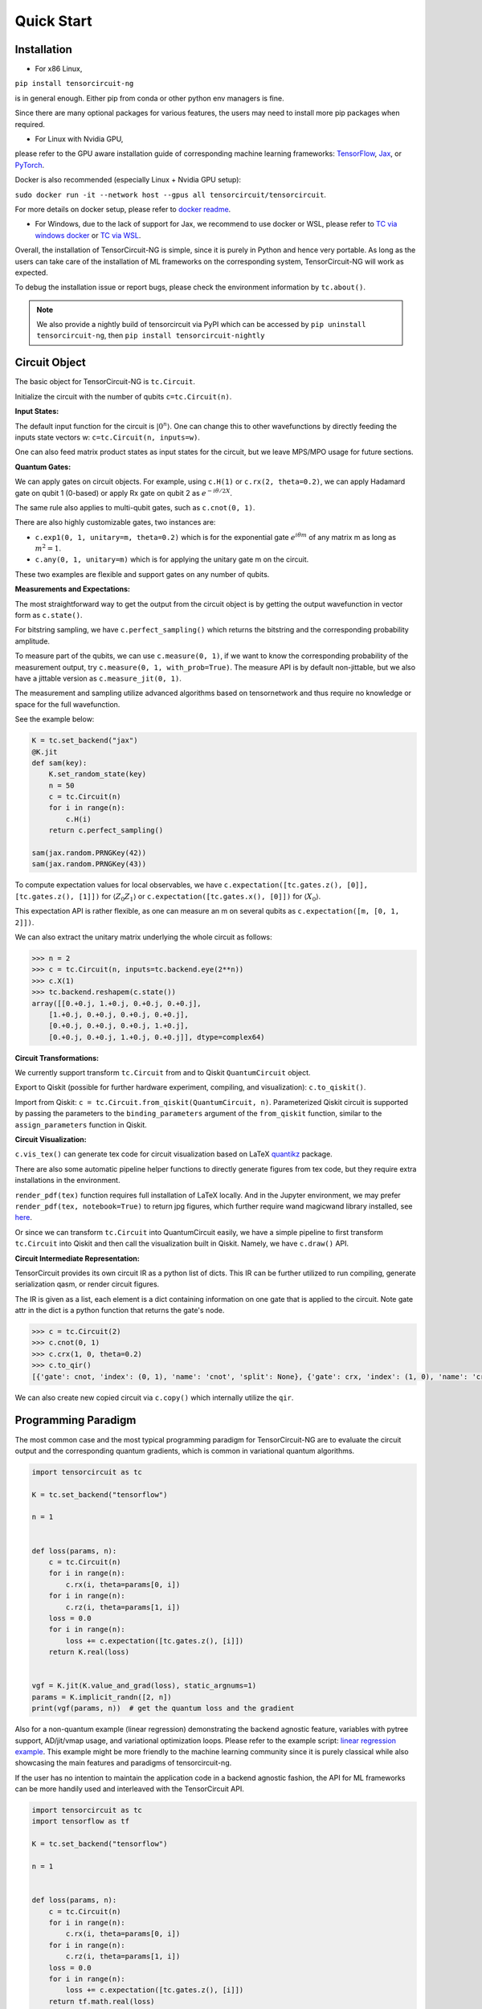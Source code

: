 ================
Quick Start
================

Installation
--------------

- For x86 Linux, 

``pip install tensorcircuit-ng`` 

is in general enough. 
Either pip from conda or other python env managers is fine.

Since there are many optional packages for various features, 
the users may need to install more pip packages when required. 

- For Linux with Nvidia GPU,
please refer to the GPU aware installation guide of corresponding machine learning frameworks: 
`TensorFlow <https://www.tensorflow.org/install/gpu>`_, 
`Jax <https://github.com/google/jax#pip-installation-gpu-cuda>`_, 
or `PyTorch <https://pytorch.org/get-started/locally/>`_.

Docker is also recommended (especially Linux + Nvidia GPU setup): 

``sudo docker run -it --network host --gpus all tensorcircuit/tensorcircuit``.

For more details on docker setup, please refer to `docker readme <https://github.com/tensorcircuit/tensorcircuit-ng/tree/master/docker>`_.

- For Windows, due to the lack of support for Jax, we recommend to use docker or WSL, please refer to `TC via windows docker <contribs/development_windows.html>`_ or `TC via WSL <contribs/development_wsl2.html>`_.

Overall, the installation of TensorCircuit-NG is simple, since it is purely in Python and hence very portable. 
As long as the users can take care of the installation of ML frameworks on the corresponding system, TensorCircuit-NG will work as expected.

To debug the installation issue or report bugs, please check the environment information by ``tc.about()``.

.. Note::
    We also provide a nightly build of tensorcircuit via PyPI which can be accessed by
    ``pip uninstall tensorcircuit-ng``, then
    ``pip install tensorcircuit-nightly``


Circuit Object
------------------

The basic object for TensorCircuit-NG is ``tc.Circuit``. 

Initialize the circuit with the number of qubits ``c=tc.Circuit(n)``.

**Input States:**

The default input function for the circuit is :math:`\vert 0^n \rangle`. One can change this to other wavefunctions by directly feeding the inputs state vectors w: ``c=tc.Circuit(n, inputs=w)``.

One can also feed matrix product states as input states for the circuit, but we leave MPS/MPO usage for future sections.

**Quantum Gates:**

We can apply gates on circuit objects. For example, using ``c.H(1)`` or ``c.rx(2, theta=0.2)``, we can apply Hadamard gate on qubit 1 (0-based) or apply Rx gate on qubit 2 as :math:`e^{-i\theta/2 X}`.

The same rule also applies to multi-qubit gates, such as ``c.cnot(0, 1)``.

There are also highly customizable gates, two instances are:

- ``c.exp1(0, 1, unitary=m, theta=0.2)`` which is for the exponential gate :math:`e^{i\theta m}` of any matrix m as long as :math:`m^2=1`.

- ``c.any(0, 1, unitary=m)`` which is for applying the unitary gate m on the circuit.

These two examples are flexible and support gates on any number of qubits.

**Measurements and Expectations:**

The most straightforward way to get the output from the circuit object is by getting the output wavefunction in vector form as ``c.state()``.

For bitstring sampling, we have ``c.perfect_sampling()`` which returns the bitstring and the corresponding probability amplitude.

To measure part of the qubits, we can use ``c.measure(0, 1)``, if we want to know the corresponding probability of the measurement output, try ``c.measure(0, 1, with_prob=True)``. The measure API is by default non-jittable, but we also have a jittable version as ``c.measure_jit(0, 1)``.

The measurement and sampling utilize advanced algorithms based on tensornetwork and thus require no knowledge or space for the full wavefunction.

See the example below:

.. code-block:: python

    K = tc.set_backend("jax")
    @K.jit
    def sam(key):
        K.set_random_state(key)
        n = 50
        c = tc.Circuit(n)
        for i in range(n):
            c.H(i)
        return c.perfect_sampling()

    sam(jax.random.PRNGKey(42))
    sam(jax.random.PRNGKey(43))


To compute expectation values for local observables, we have ``c.expectation([tc.gates.z(), [0]], [tc.gates.z(), [1]])`` for :math:`\langle Z_0Z_1 \rangle` or ``c.expectation([tc.gates.x(), [0]])`` for :math:`\langle X_0 \rangle`.

This expectation API is rather flexible, as one can measure an m on several qubits as ``c.expectation([m, [0, 1, 2]])``.

We can also extract the unitary matrix underlying the whole circuit as follows:

.. code-block:: python

    >>> n = 2
    >>> c = tc.Circuit(n, inputs=tc.backend.eye(2**n))
    >>> c.X(1)
    >>> tc.backend.reshapem(c.state())
    array([[0.+0.j, 1.+0.j, 0.+0.j, 0.+0.j],
        [1.+0.j, 0.+0.j, 0.+0.j, 0.+0.j],
        [0.+0.j, 0.+0.j, 0.+0.j, 1.+0.j],
        [0.+0.j, 0.+0.j, 1.+0.j, 0.+0.j]], dtype=complex64)

**Circuit Transformations:**

We currently support transform ``tc.Circuit`` from and to Qiskit ``QuantumCircuit`` object.

Export to Qiskit (possible for further hardware experiment, compiling, and visualization): ``c.to_qiskit()``.

Import from Qiskit: ``c = tc.Circuit.from_qiskit(QuantumCircuit, n)``.
Parameterized Qiskit circuit is supported by passing the parameters to the ``binding_parameters`` argument
of the ``from_qiskit`` function, similar to the ``assign_parameters`` function in Qiskit.

**Circuit Visualization:** 

``c.vis_tex()`` can generate tex code for circuit visualization based on LaTeX `quantikz <https://arxiv.org/abs/1809.03842>`__ package.

There are also some automatic pipeline helper functions to directly generate figures from tex code, but they require extra installations in the environment.

``render_pdf(tex)`` function requires full installation of LaTeX locally. And in the Jupyter environment, we may prefer ``render_pdf(tex, notebook=True)`` to return jpg figures, which further require wand magicwand library installed, see `here <https://docs.wand-py.org/en/latest/>`__.

Or since we can transform ``tc.Circuit`` into QuantumCircuit easily, we have a simple pipeline to first transform ``tc.Circuit`` into Qiskit and then call the visualization built in Qiskit. Namely, we have ``c.draw()`` API.

**Circuit Intermediate Representation:**

TensorCircuit provides its own circuit IR as a python list of dicts. This IR can be further utilized to run compiling, generate serialization qasm, or render circuit figures.

The IR is given as a list, each element is a dict containing information on one gate that is applied to the circuit. Note gate attr in the dict is a python function that returns the gate's node.

.. code-block:: python

    >>> c = tc.Circuit(2)
    >>> c.cnot(0, 1)
    >>> c.crx(1, 0, theta=0.2)
    >>> c.to_qir()
    [{'gate': cnot, 'index': (0, 1), 'name': 'cnot', 'split': None}, {'gate': crx, 'index': (1, 0), 'name': 'crx', 'split': None, 'parameters': {'theta': 0.2}}]

We can also create new copied circuit via ``c.copy()`` which internally utilize the ``qir``.


Programming Paradigm
-------------------------

The most common case and the most typical programming paradigm for TensorCircuit-NG are to evaluate the circuit output and the corresponding quantum gradients, which is common in variational quantum algorithms.

.. code-block:: python

    import tensorcircuit as tc

    K = tc.set_backend("tensorflow")

    n = 1


    def loss(params, n):
        c = tc.Circuit(n)
        for i in range(n):
            c.rx(i, theta=params[0, i])
        for i in range(n):
            c.rz(i, theta=params[1, i])
        loss = 0.0
        for i in range(n):
            loss += c.expectation([tc.gates.z(), [i]])
        return K.real(loss)


    vgf = K.jit(K.value_and_grad(loss), static_argnums=1)
    params = K.implicit_randn([2, n])
    print(vgf(params, n))  # get the quantum loss and the gradient

Also for a non-quantum example (linear regression) demonstrating the backend agnostic feature, variables with pytree support, AD/jit/vmap usage, and variational optimization loops. Please refer to the example script: `linear regression example <https://github.com/tensorcircuit/tensorcircuit-ng/blob/master/examples/universal_lr.py>`_.
This example might be more friendly to the machine learning community since it is purely classical while also showcasing the main features and paradigms of tensorcircuit-ng.

If the user has no intention to maintain the application code in a backend agnostic fashion, the API for ML frameworks can be more handily used and interleaved with the TensorCircuit API.

.. code-block:: python

    import tensorcircuit as tc
    import tensorflow as tf

    K = tc.set_backend("tensorflow")

    n = 1


    def loss(params, n):
        c = tc.Circuit(n)
        for i in range(n):
            c.rx(i, theta=params[0, i])
        for i in range(n):
            c.rz(i, theta=params[1, i])
        loss = 0.0
        for i in range(n):
            loss += c.expectation([tc.gates.z(), [i]])
        return tf.math.real(loss)

    def vgf(params, n):
        with tf.GradientTape() as tape:
            tape.watch(params)
            l = loss(params, n)
        return l, tape.gradient(l, params)

    vgf = tf.function(vgf)
    params = tf.random.normal([2, n])
    print(vgf(params, n))  # get the quantum loss and the gradient


Automatic Differentiation, JIT, and Vectorized Parallelism
-------------------------------------------------------------

For concepts of AD, JIT and VMAP, please refer to `Jax documentation <https://jax.readthedocs.io/en/latest/jax-101/index.html>`__ .

The related API design in TensorCircuit-NG closely follows the functional programming design pattern in Jax with some slight differences. So we strongly recommend users learn some basics about Jax no matter which ML backend they intend to use.

**AD Support:**

Gradients, vjps, jvps, natural gradients, Jacobians, and Hessians.
AD is the base for all modern machine learning libraries.


**JIT Support:**

Parameterized quantum circuits can run in a blink. Always use jit if the circuit will get evaluations multiple times, it can greatly boost the simulation with two or three order time reduction. But also be cautious, users need to be familiar with jit, otherwise, the jitted function may return unexpected results or recompile on every hit (wasting lots of time).
To learn more about the jit mechanism, one can refer to documentation or blogs on ``tf.function`` or ``jax.jit``, though these two still have subtle differences.


**VMAP Support:**

Inputs, parameters, measurements, circuit structures, and Monte Carlo noise can all be evaluated in parallel.
To learn more about vmap mechanism, one can refer to documentation or blogs on ``tf.vectorized_map`` or ``jax.vmap``.


Backend Agnosticism
-------------------------

TensorCircuit-NG supports TensorFlow, Jax, and PyTorch backends. We recommend using TensorFlow or Jax backend since PyTorch lacks advanced jit and vmap features.

The backend can be set as ``K=tc.set_backend("jax")`` and ``K`` is the backend with a full set of APIs as a conventional ML framework, which can also be accessed by ``tc.backend``.

.. code-block:: python

    >>> import tensorcircuit as tc
    >>> K = tc.set_backend("tensorflow")
    >>> K.ones([2,2])
    <tf.Tensor: shape=(2, 2), dtype=complex64, numpy=
    array([[1.+0.j, 1.+0.j],
        [1.+0.j, 1.+0.j]], dtype=complex64)>
    >>> tc.backend.eye(3)
    <tf.Tensor: shape=(3, 3), dtype=complex64, numpy=
    array([[1.+0.j, 0.+0.j, 0.+0.j],
        [0.+0.j, 1.+0.j, 0.+0.j],
        [0.+0.j, 0.+0.j, 1.+0.j]], dtype=complex64)>
    >>> tc.set_backend("jax")
    <tensorcircuit.backends.jax_backend.JaxBackend object at 0x7fb00e0fd6d0>
    >>> tc.backend.name
    'jax'
    >>> tc.backend.implicit_randu()
    WARNING:absl:No GPU/TPU found, falling back to CPU. (Set TF_CPP_MIN_LOG_LEVEL=0 and rerun for more info.)
    DeviceArray([0.7400521], dtype=float32)

The supported APIs in the backend come from two sources, one part is implemented in `TensorNetwork package <https://github.com/google/TensorNetwork/blob/master/tensornetwork/backends/abstract_backend.py>`__
and the other part is implemented in `TensorCircuit package <modules.html#module-tensorcircuit.backends>`__. To see all the backend agnostic APIs, try:

.. code-block:: python

    >>> [s for s in dir(tc.backend) if not s.startswith("_")]
    ['abs',
    'acos',
    'acosh',
    'addition',
    'adjoint',
    'arange',
    'argmax',
    'argmin',
    'asin',
    'asinh',
    'atan',
    'atan2',
    'atanh',
    'broadcast_left_multiplication',
    'broadcast_right_multiplication',
    'cast',
    'cholesky',
    'concat',
    'cond',
    'conj',
    'convert_to_tensor',
    'coo_sparse_matrix',
    'coo_sparse_matrix_from_numpy',
    'copy',
    'cos',
    'cosh',
    'cumsum',
    'deserialize_tensor',
    'device',
    'device_move',
    'diagflat',
    'diagonal',
    'divide',
    'dtype',
    'eigh',
    'eigs',
    'eigsh',
    'eigsh_lanczos',
    'eigvalsh',
    'einsum',
    'eps',
    'exp',
    'expm',
    'eye',
    'from_dlpack',
    'g',
    'gather1d',
    'get_random_state',
    'gmres',
    'grad',
    'hessian',
    'i',
    'imag',
    'implicit_randc',
    'implicit_randn',
    'implicit_randu',
    'index_update',
    'inv',
    'is_sparse',
    'is_tensor',
    'item',
    'jacbwd',
    'jacfwd',
    'jacrev',
    'jit',
    'jvp',
    'kron',
    'left_shift',
    'log',
    'matmul',
    'max',
    'mean',
    'min',
    'minor',
    'mod',
    'multiply',
    'name',
    'norm',
    'numpy',
    'one_hot',
    'onehot',
    'ones',
    'optimizer',
    'outer_product',
    'pivot',
    'power',
    'probability_sample',
    'qr',
    'randn',
    'random_split',
    'random_uniform',
    'real',
    'relu',
    'reshape',
    'reshape2',
    'reshapem',
    'reverse',
    'right_shift',
    'rq',
    'scatter',
    'searchsorted',
    'serialize_tensor',
    'set_random_state',
    'shape_concat',
    'shape_prod',
    'shape_tensor',
    'shape_tuple',
    'sigmoid',
    'sign',
    'sin',
    'sinh',
    'size',
    'sizen',
    'slice',
    'softmax',
    'solve',
    'sparse_dense_matmul',
    'sparse_shape',
    'sqrt',
    'sqrtmh',
    'stack',
    'stateful_randc',
    'stateful_randn',
    'stateful_randu',
    'std',
    'stop_gradient',
    'subtraction',
    'sum',
    'svd',
    'switch',
    'tan',
    'tanh',
    'tensordot',
    'tile',
    'to_dense',
    'to_dlpack',
    'trace',
    'transpose',
    'tree_flatten',
    'tree_map',
    'tree_unflatten',
    'unique_with_counts',
    'value_and_grad',
    'vectorized_value_and_grad',
    'vjp',
    'vmap',
    'vvag',
    'zeros']

​

Switch the Dtype
--------------------

TensorCircuit-NG supports simulation using 32/64 bit precession. The default dtype is 32-bit as "complex64".
Change this by ``tc.set_dtype("complex128")``.

``tc.dtypestr`` always returns the current dtype string: either "complex64" or "complex128".


Setup the Contractor
------------------------

TensorCircuit-NG is a tensornetwork contraction-based quantum circuit simulator. A contractor is for searching for the optimal contraction path of the circuit tensornetwork.

There are various advanced contractors provided by third-party packages, such as `opt-einsum <https://github.com/dgasmith/opt_einsum>`__ and `cotengra <https://github.com/jcmgray/cotengra>`__.

`opt-einsum` is shipped with TensorNetwork package. To use cotengra, one needs to pip install it; kahypar is also recommended to install with cotengra.

Some setup cases:

.. code-block:: python

    import tensorcircuit as tc
    
    # 1. cotengra contractors, have better and consistent performance for large circuit simulation
    import cotengra as ctg

    optr = ctg.ReusableHyperOptimizer(
        methods=["greedy", "kahypar"],
        parallel=True,
        minimize="flops",
        max_time=120,
        max_repeats=4096,
        progbar=True,
    )
    tc.set_contractor("custom", optimizer=optr, preprocessing=True)
    # by preprocessing set as True, tensorcircuit will automatically merge all single-qubit gates into entangling gates

    # 2.  RandomGreedy contractor
    tc.set_contractor("custom_stateful", optimizer=oem.RandomGreedy, max_time=60, max_repeats=128, minimize="size")

    # 3. state simulator like contractor provided by tensorcircuit, maybe better when there is ring topology for two-qubit gate layout
    tc.set_contractor("plain-experimental")

For advanced configurations on cotengra contractors, please refer to cotengra `doc <https://cotengra.readthedocs.io/en/latest/advanced.html>`__ .

**Setup in Function or Context Level**

Beside global level setup, we can also setup the backend, the dtype, and the contractor at the function level or context manager level:

.. code-block:: python

    with tc.runtime_backend("tensorflow"):
        with tc.runtime_dtype("complex128"):
            m = tc.backend.eye(2)
    n = tc.backend.eye(2)
    print(m, n) # m is tf tensor while n is numpy array

    @tc.set_function_backend("tensorflow")
    @tc.set_function_dtype("complex128")
    def f():
        return tc.backend.eye(2)
    print(f()) # complex128 tf tensor


Noisy Circuit Simulation
----------------------------

**Monte Carlo State Simulator:**

For the Monte Carlo trajectory noise simulator, the unitary Kraus channel can be handled easily. TensorCircuit-NG also supports fully jittable and differentiable general Kraus channel Monte Carlo simulation, though.

.. code-block:: python

    def noisecircuit(random):
        c = tc.Circuit(1)
        c.x(0)
        c.thermalrelaxation(
            0,
            t1=300,
            t2=400,
            time=1000,
            method="ByChoi",
            excitedstatepopulation=0,
            status=random,
        )
        return c.expectation_ps(z=[0])


    K = tc.set_backend("tensorflow")
    noisec_vmap = K.jit(K.vmap(noisecircuit, vectorized_argnums=0))
    nmc = 10000
    random = K.implicit_randu(nmc)
    valuemc = K.mean(K.numpy(noisec_vmap(random)))
    # (0.931+0j)


**Density Matrix Simulator:**

Density matrix simulator ``tc.DMCircuit`` simulates the noise in a full form, but takes twice qubits to do noiseless simulation. The API is the same as ``tc.Circuit``.

.. code-block:: python

    def noisecircuitdm():
        dmc = tc.DMCircuit(1)
        dmc.x(0)
        dmc.thermalrelaxation(
            0, t1=300, t2=400, time=1000, method="ByChoi", excitedstatepopulation=0
        )
        return dmc.expectation_ps(z=[0])


    K = tc.set_backend("tensorflow")
    noisec_jit = K.jit(noisecircuitdm)
    valuedm = noisec_jit()
    # (0.931+0j)


**Experiment with quantum errors:**

Multiple quantum errors can be added on circuit.

.. code-block:: python

    c = tc.Circuit(1)
    c.x(0)
    c.thermalrelaxation(
        0, t1=300, t2=400, time=1000, method="ByChoi", excitedstatepopulation=0
    )
    c.generaldepolarizing(0, p=0.01, num_qubits=1)
    c.phasedamping(0, gamma=0.2)
    c.amplitudedamping(0, gamma=0.25, p=0.2)
    c.reset(0)
    c.expectation_ps(z=[0])


**Experiment with readout error:**

Readout error can be added in experiments for sampling and expectation value calculation.

.. code-block:: python

    c = tc.Circuit(3)
    c.X(0)
    readout_error = []
    readout_error.append([0.9, 0.75])  # readout error of qubit 0   p0|0=0.9, p1|1=0.75
    readout_error.append([0.4, 0.7])  # readout error of qubit 1
    readout_error.append([0.7, 0.9])  # readout error of qubit 2
    value = c.sample_expectation_ps(z=[0, 1, 2], readout_error=readout_error)
    # tf.Tensor(0.039999977, shape=(), dtype=float32)
    instances = c.sample(
        batch=3,
        allow_state=True,
        readout_error=readout_error,
        random_generator=tc.backend.get_random_state(42),
        format_="sample_bin"
    )
    # tf.Tensor(
    # [[1 0 0]
    # [1 0 0]
    # [1 0 1]], shape=(3, 3), dtype=int32)


MPS and MPO
----------------

TensorCircuit-NG has its class for MPS and MPO originally defined in TensorNetwork as ``tc.QuVector``, ``tc.QuOperator``.

``tc.QuVector`` can be extracted from ``tc.Circuit`` as the tensor network form for the output state (uncontracted) by ``c.quvector()``.

The QuVector forms a wavefunction w, which can also be fed into Circuit as the inputs state as ``c=tc.Circuit(n, mps_inputs=w)``.

- MPS as input state for circuit

The MPS/QuVector representation of the input state has a more efficient and compact form.

.. code-block:: python

    n = 3
    nodes = [tc.gates.Gate(np.array([0.0, 1.0])) for _ in range(n)]
    mps = tc.quantum.QuVector([nd[0] for nd in nodes])
    c = tc.Circuit(n, mps_inputs=mps)
    c.x(0)
    c.expectation_ps(z=[0])
    # 1.0

- MPS as (uncomputed) output state for circuit

For example, a quick way to calculate the wavefunction overlap without explicitly computing the state amplitude is given as below:

.. code-block:: python

    >>> c = tc.Circuit(3)
    >>> [c.H(i) for i in range(3)]
    [None, None, None]
    >>> c.cnot(0, 1)
    >>> c2 = tc.Circuit(3)
    >>> [c2.H(i) for i in range(3)]
    [None, None, None]
    >>> c2.cnot(1, 0)
    >>> q = c.quvector()
    >>> q2 = c2.quvector().adjoint()
    >>> (q2@q).eval_matrix()
    array([[0.9999998+0.j]], dtype=complex64)

- MPO as the gate on the circuit

Instead of a common quantum gate in matrix/node format, we can directly apply a gate in MPO/QuOperator format.

.. code-block:: python

    >>> x0, x1 = tc.gates.x(), tc.gates.x()
    >>> mpo = tc.quantum.QuOperator([x0[0], x1[0]], [x0[1], x1[1]])
    >>> c = tc.Circuit(2)
    >>> c.mpo(0, 1, mpo=mpo)
    >>> c.state()
    array([0.+0.j, 0.+0.j, 0.+0.j, 1.+0.j], dtype=complex64)

The representative gate defined in MPO format is the ``multicontrol`` gate.

- MPO as the operator for expectation evaluation on a circuit

We can also measure operator expectation on the circuit output state where the operator is in MPO/QuOperator format.

.. code-block:: python

    >>> z0, z1 = tc.gates.z(), tc.gates.z()
    >>> mpo = tc.quantum.QuOperator([z0[0], z1[0]], [z0[1], z1[1]])
    >>> c = tc.Circuit(2)
    >>> c.X(0)
    >>> tc.templates.measurements.mpo_expectation(c, mpo)
    -1.0

Interfaces
-------------

**PyTorch Interface to Hybrid with PyTorch Modules:**

As we have mentioned in the backend section, the PyTorch backend may lack advanced features. This doesn't mean we cannot hybrid the advanced circuit module with PyTorch neural module. We can run the quantum function on TensorFlow or Jax backend while wrapping it with a Torch interface.

.. code-block:: python

    import tensorcircuit as tc
    from tensorcircuit.interfaces import torch_interface
    import torch

    tc.set_backend("tensorflow")


    def f(params):
        c = tc.Circuit(1)
        c.rx(0, theta=params[0])
        c.ry(0, theta=params[1])
        return c.expectation([tc.gates.z(), [0]])


    f_torch = torch_interface(f, jit=True)

    a = torch.ones([2], requires_grad=True)
    b = f_torch(a)
    c = b ** 2
    c.backward()

    print(a.grad)

For a GPU/CPU, torch/tensorflow, quantum/classical hybrid machine learning pipeline enabled by tensorcircuit, see `example script <https://github.com/tensorcircuit/tensorcircuit-ng/blob/master/examples/hybrid_gpu_pipeline.py>`__.

There is also a more flexible torch interface that support static non-tensor inputs as keyword arguments, which can be utilized as below:

.. code-block:: python

    def f(a, i):
        s = 0.
        for _ in range(i):
            s += a
        return s

    f_torch = tc.interfaces.torch_interface_kws(f)
    f_torch(torch.ones([2]), i=3)


We also provider wrapper of quantum function for torch module as :py:meth:`tensorcircuit.TorchLayer` alias to :py:meth:`tensorcircuit.torchnn.QuantumNet`.

For ``TorchLayer``, ``use_interface=True`` is by default, which natively allow the quantum function defined on other tensorcircuit backends, such as jax or tf for speed consideration.

``TorchLayer`` can process multiple input arguments as multiple function inputs, following torch practice.

.. code-block:: python

    n = 3
    p = 0.1
    K = tc.backend
    torchb = tc.get_backend("pytorch")

    def f(state, noise, weights):
        c = tc.Circuit(n, inputs=state)
        for i in range(n):
            c.rz(i, theta=weights[i])
        for i in range(n):
            c.depolarizing(i, px=p, py=p, pz=p, status=noise[i])
        return K.real(c.expectation_ps(x=[0]))

    layer = tc.TorchLayer(f, [n], use_vmap=True, vectorized_argnums=[0, 1])
    state = torchb.ones([2, 2**n]) / 2 ** (n / 2)
    noise = 0.2 * torchb.ones([2, n], dtype="float32")
    l = layer(state,noise)
    lsum = torchb.sum(l)
    print(l)
    lsum.backward()
    for p in layer.parameters():
        print(p.grad)


**TensorFlow interfaces:**

Similar rules apply similar as torch interface. The interface can even be used within jit environment outside.
See :py:meth:`tensorcircuit.interfaces.tensorflow.tensorflow_interface`.

We also provider ``enable_dlpack=True`` option in torch and tf interfaces, which allow the tensor transformation happen without memory transfer via dlpack,
higher version of tf or torch package required.

We also provider wrapper of quantum function for keras layer as :py:meth:`tensorcircuit.KerasLayer` alias to :py:meth:`tensorcircuit.keras.KerasLayer`.

``KerasLayer`` can process multiple input arguments with the input as a dict, following the common keras practice, see example below.

.. code-block:: python

    def f(inputs, weights):
        state = inputs["state"]
        noise = inputs["noise"]
        c = tc.Circuit(n, inputs=state)
        for i in range(n):
            c.rz(i, theta=weights[i])
        for i in range(n):
            c.depolarizing(i, px=p, py=p, pz=p, status=noise[i])
        return K.real(c.expectation_ps(x=[0]))

    layer = tc.KerasLayer(f, [n])
    v = {"state": K.ones([1, 2**n]) / 2 ** (n / 2), "noise": 0.2 * K.ones([1, n])}
    with tf.GradientTape() as tape:
        l = layer(v)
    grad = tape.gradient(l, layer.trainable_variables)



**Scipy Interface to Utilize Scipy Optimizers:**

Automatically transform quantum functions as scipy-compatible values and grad functions as provided for scipy interface with ``jac=True``.

.. code-block:: python

    n = 3

    def f(param):
        c = tc.Circuit(n)
        for i in range(n):
            c.rx(i, theta=param[0, i])
            c.rz(i, theta=param[1, i])
        loss = c.expectation(
            [
                tc.gates.y(),
                [
                    0,
                ],
            ]
        )
        return tc.backend.real(loss)

    f_scipy = tc.interfaces.scipy_optimize_interface(f, shape=[2, n])
    r = optimize.minimize(f_scipy, np.zeros([2 * n]), method="L-BFGS-B", jac=True)


Templates as Shortcuts
------------------------

**Measurements:**

* Ising type Hamiltonian defined on a general graph

See :py:meth:`tensorcircuit.templates.measurements.spin_glass_measurements`

* Heisenberg Hamiltonian on a general graph with possible external fields

See :py:meth:`tensorcircuit.templates.measurements.heisenberg_measurements`

**Circuit Blocks:**

.. code-block:: python

    c = tc.Circuit(4)
    c = tc.templates.blocks.example_block(c, tc.backend.ones([16]))

.. figure:: statics/example_block.png

.. code-block:: python

    c = tc.Circuit(4)
    c = tc.templates.blocks.Bell_pair_block(c)

.. figure:: statics/bell_pair_block.png
    :scale: 50%
